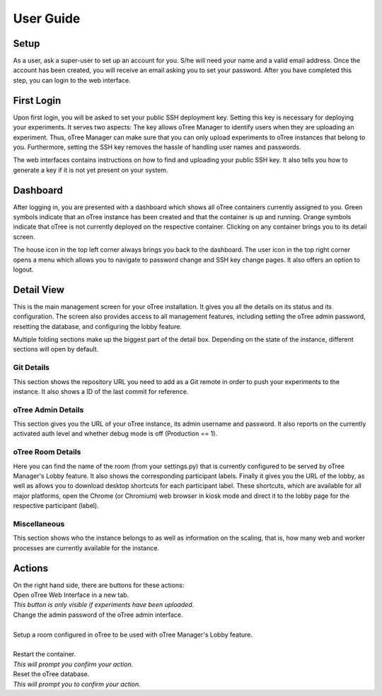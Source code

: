 User Guide
==========

Setup
^^^^^^^^
As a user, ask a super-user to set up an account for you. S/he will need your name and a valid email address.
Once the account has been created, you will receive an email asking you to set your password. After you have completed this step, you can login to the web interface.

First Login
^^^^^^^^^^^
Upon first login, you will be asked to set your public SSH deployment key. Setting this key is necessary for deploying your experiments. It serves two aspects: The key allows oTree Manager to identify users when they are uploading an experiment. Thus, oTree Manager can make sure that you can only upload experiments to oTree instances that belong to you. Furthermore, setting the SSH key removes the hassle of handling user names and passwords.

The web interfaces contains instructions on how to find and uploading your public SSH key. It also tells you how to generate a key if it is not yet present on your system.


Dashboard
^^^^^^^^^

.. image:: ../_static/dashboard.png

After logging in, you are presented with a dashboard which shows all oTree containers currently assigned to you. Green symbols indicate that an oTree instance has been created and that the container is up and running. Orange symbols indicate that oTree is not currently deployed on the respective container. Clicking on any container brings you to its detail screen.

The house icon in the top left corner always brings you back to the dashboard. The user icon in the top right corner opens a menu which allows you to navigate to password change and SSH key change pages. It also offers an option to logout.

Detail View
^^^^^^^^^^^
This is the main management screen for your oTree installation. It gives you all the details on its status and its configuration. The screen also provides access to all management features, including setting the oTree admin password, resetting the database, and configuring the lobby feature.

Multiple folding sections make up the biggest part of the detail box. Depending on the state of the instance, different sections will open by default.

Git Details
-----------
.. image:: ../_static/git_details.png

This section shows the repository URL you need to add as a Git remote in order to push your experiments to the instance.
It also shows a ID of the last commit for reference.

oTree Admin Details
-------------------
.. image:: ../_static/admin_details.png

This section gives you the URL of your oTree instance, its admin username and password. It also reports on the currently activated auth level and whether debug mode is off (Production == 1).

oTree Room Details
------------------
.. image:: ../_static/room_details.png

Here you can find the name of the room (from your settings.py) that is currently configured to be served by oTree Manager's Lobby feature. It also shows the corresponding participant labels. Finally it gives you the URL of the lobby, as well as allows you to download desktop shortcuts for each participant label. These shortcuts, which are available for all major platforms, open the Chrome (or Chromium) web browser in kiosk mode and direct it to the lobby page for the respective participant (label).


Miscellaneous
-------------
.. image:: ../_static/misc.png
This section shows who the instance belongs to as well as information on the scaling, that is, how many web and worker processes are currently available for the instance.

Actions
^^^^^^^
| On the right hand side, there are buttons for these actions:

.. image:: ../_static/open.png
    :align: left

| Open oTree Web Interface in a new tab.
| *This button is only visible if experiments have been uploaded.*  

.. image:: ../_static/admin_password.png
    :align: left

| Change the admin password of the oTree admin interface.  
| 

.. image:: ../_static/room_setup.png
    :align: left

| Setup a room configured in oTree to be used with oTree Manager's Lobby feature.  
| 

.. image:: ../_static/restart.png
    :align: left

| Restart the container.  
| *This will prompt you confirm your action.*

.. image:: ../_static/reset_db.png
    :align: left

| Reset the oTree database.  
| *This will prompt you to confirm your action.*

